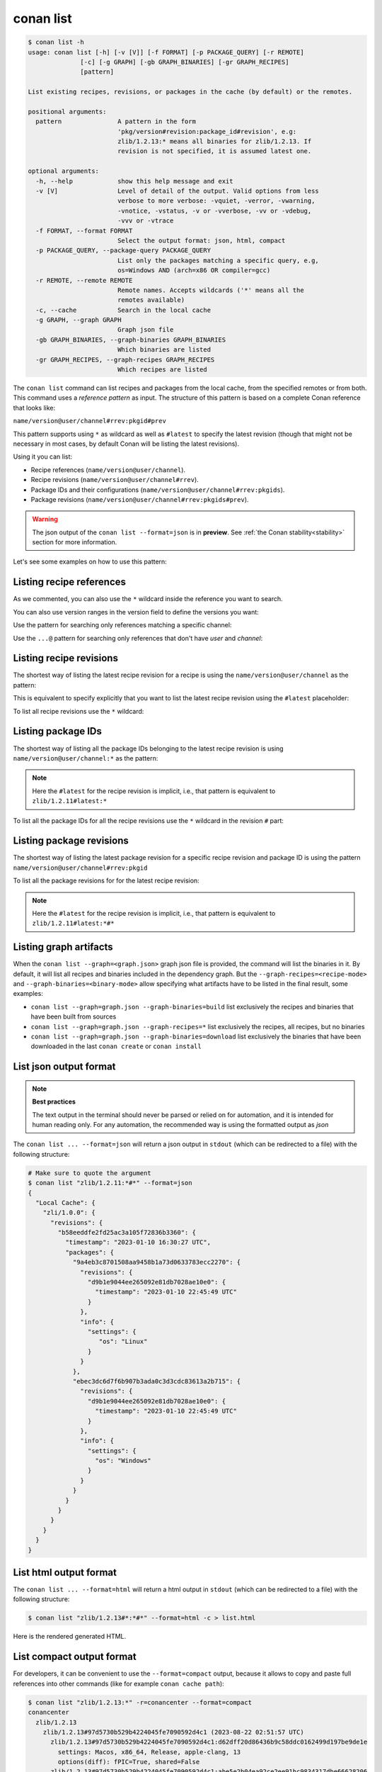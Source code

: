.. _reference_commands_list:

conan list
==========

.. code-block:: text

    $ conan list -h
    usage: conan list [-h] [-v [V]] [-f FORMAT] [-p PACKAGE_QUERY] [-r REMOTE]
                  [-c] [-g GRAPH] [-gb GRAPH_BINARIES] [-gr GRAPH_RECIPES]
                  [pattern]

    List existing recipes, revisions, or packages in the cache (by default) or the remotes.

    positional arguments:
      pattern               A pattern in the form
                            'pkg/version#revision:package_id#revision', e.g:
                            zlib/1.2.13:* means all binaries for zlib/1.2.13. If
                            revision is not specified, it is assumed latest one.

    optional arguments:
      -h, --help            show this help message and exit
      -v [V]                Level of detail of the output. Valid options from less
                            verbose to more verbose: -vquiet, -verror, -vwarning,
                            -vnotice, -vstatus, -v or -vverbose, -vv or -vdebug,
                            -vvv or -vtrace
      -f FORMAT, --format FORMAT
                            Select the output format: json, html, compact
      -p PACKAGE_QUERY, --package-query PACKAGE_QUERY
                            List only the packages matching a specific query, e.g,
                            os=Windows AND (arch=x86 OR compiler=gcc)
      -r REMOTE, --remote REMOTE
                            Remote names. Accepts wildcards ('*' means all the
                            remotes available)
      -c, --cache           Search in the local cache
      -g GRAPH, --graph GRAPH
                            Graph json file
      -gb GRAPH_BINARIES, --graph-binaries GRAPH_BINARIES
                            Which binaries are listed
      -gr GRAPH_RECIPES, --graph-recipes GRAPH_RECIPES
                            Which recipes are listed

The ``conan list`` command can list recipes and packages from the local cache, from the
specified remotes or from both. This command uses a *reference pattern* as input. The
structure of this pattern is based on a complete Conan reference that looks like:

``name/version@user/channel#rrev:pkgid#prev``

This pattern supports using ``*`` as wildcard as well as ``#latest`` to specify the latest revision
(though that might not be necessary in most cases, by default Conan will be listing the latest revisions).

Using it you can list:

* Recipe references (``name/version@user/channel``).
* Recipe revisions (``name/version@user/channel#rrev``).
* Package IDs and their configurations (``name/version@user/channel#rrev:pkgids``).
* Package revisions (``name/version@user/channel#rrev:pkgids#prev``).

.. warning::

  The json output of the ``conan list --format=json`` is in **preview**.
  See :ref:`the Conan stability<stability>` section for more information.


Let's see some examples on how to use this pattern:

Listing recipe references
-------------------------

.. code-block:: text
  :caption: *list all references on local cache*

    # Make sure to quote the argument
    $ conan list "*"
    Local Cache
      hello
        hello/2.26.1@mycompany/testing
        hello/2.20.2@mycompany/testing
        hello/1.0.4@mycompany/testing
        hello/2.3.2@mycompany/stable
        hello/1.0.4@mycompany/stable
      string-view-lite
        string-view-lite/1.6.0
      zlib
        zlib/1.2.11


.. code-block:: text
  :caption: *list all versions of a reference*

    $ conan list zlib
    Local Cache
      zlib
        zlib/1.2.11
        zlib/1.2.12


As we commented, you can also use the ``*`` wildcard inside the reference you want to
search.

.. code-block:: text
    :caption: *list all versions of a reference, equivalent to the previous one*

    # Make sure to quote the argument
    $ conan list "zlib/*"
    Local Cache
      zlib
        zlib/1.2.11
        zlib/1.2.12

You can also use version ranges in the version field to define the versions you want:

.. code-block:: text
    :caption: *list version ranges*

    # Make sure to quote the argument
    $ conan list "zlib/[<1.2.12]" -r=conancenter
    Local Cache
      zlib
        zlib/1.2.11
    $ conan list "zlib/[>1.2.11]" -r=conancenter
    Local Cache
      zlib
        zlib/1.2.12
        zlib/1.2.13

Use the pattern for searching only references matching a specific channel:

.. code-block:: text
    :caption: *list references with 'stable' channel*

    $ conan list "*/*@*/stable"
    Local Cache
      hello
        hello/2.3.2@mycompany/stable
        hello/1.0.4@mycompany/stable

Use the ``...@`` pattern for searching only references that don't have *user* and *channel*:

.. code-block:: text
    :caption: *list references without user and channel*

    $ conan list "*/*@"
    Local Cache
      string-view-lite
        string-view-lite/1.6.0
      zlib
        zlib/1.2.11

Listing recipe revisions
------------------------

The shortest way of listing the latest recipe revision for a recipe is using the
``name/version@user/channel`` as the pattern:

.. code-block:: text
    :caption: *list latest recipe revision*

    $ conan list zlib/1.2.11
    Local Cache
      zlib
        zlib/1.2.11
          revisions
            ffa77daf83a57094149707928bdce823 (2022-11-02 13:46:53 UTC)

This is equivalent to specify explicitly that you want to list the latest recipe revision
using the ``#latest`` placeholder:

.. code-block:: text
    :caption: *list latest recipe revision*

    $ conan list zlib/1.2.11#latest
    Local Cache
      zlib
        zlib/1.2.11
          revisions
            ffa77daf83a57094149707928bdce823 (2022-11-02 13:46:53 UTC)

To list all recipe revisions use the ``*`` wildcard:

.. code-block:: text
  :caption: *list all recipe revisions*

    $ conan list "zlib/1.2.11#*""
    Local Cache
      zlib
        zlib/1.2.11
          revisions
            ffa77daf83a57094149707928bdce823 (2022-11-02 13:46:53 UTC)
            8b23adc7acd6f1d6e220338a78e3a19e (2022-10-19 09:19:10 UTC)
            ce3665ce19f82598aa0f7ac0b71ee966 (2022-10-14 11:42:21 UTC)
            31ee767cb2828e539c42913a471e821a (2022-10-12 05:49:39 UTC)
            d77ee68739fcbe5bf37b8a4690eea6ea (2022-08-05 17:17:30 UTC)


Listing package IDs
-------------------

The shortest way of listing all the package IDs belonging to the latest recipe revision is
using ``name/version@user/channel:*`` as the pattern:

.. code-block:: text
  :caption: *list all package IDs for latest recipe revision*

    # Make sure to quote the argument
    $ conan list "zlib/1.2.11:*"
    Local Cache
      zlib
        zlib/1.2.11
          revisions
            d77ee68739fcbe5bf37b8a4690eea6ea (2022-08-05 17:17:30 UTC)
            packages
              d0599452a426a161e02a297c6e0c5070f99b4909
                info
                  settings
                    arch: x86_64
                    build_type: Release
                    compiler: apple-clang
                    compiler.version: 12.0
                    os: Macos
                  options
                    fPIC: True
                    shared: False
              ebec3dc6d7f6b907b3ada0c3d3cdc83613a2b715
                info
                  settings
                    arch: x86_64
                    build_type: Release
                    compiler: gcc
                    compiler.version: 11
                    os: Linux
                  options
                    fPIC: True
                    shared: False

.. note::

    Here the ``#latest`` for the recipe revision is implicit, i.e., that pattern is
    equivalent to ``zlib/1.2.11#latest:*``


To list all the package IDs for all the recipe revisions use the ``*`` wildcard in the
revision ``#`` part:

.. code-block:: text
  :caption: *list all the package IDs for all the recipe revisions*

    # Make sure to quote the argument
    $ conan list "zlib/1.2.11#*:*"
    zlib
        zlib/1.2.11
          revisions
            d77ee68739fcbe5bf37b8a4690eea6ea (2022-08-05 17:17:30 UTC)
              packages
                d0599452a426a161e02a297c6e0c5070f99b4909
                  info
                    settings
                      arch: x86_64
                      build_type: Release
                      compiler: apple-clang
                      compiler.version: 12.0
                      os: Macos
                    options
                      fPIC: True
                      shared: False
            e4e1703f72ed07c15d73a555ec3a2fa1 (2022-07-04 21:21:45 UTC)
              packages
                d0599452a426a161e02a297c6e0c5070f99b4909
                  info
                    settings
                      arch: x86_64
                      build_type: Release
                      compiler: apple-clang
                      compiler.version: 12.0
                      os: Macos
                    options
                      fPIC: True
                      shared: False


Listing package revisions
-------------------------

The shortest way of listing the latest package revision for a specific recipe revision and
package ID is using the pattern ``name/version@user/channel#rrev:pkgid``

.. code-block:: text
  :caption: *list latest package revision for a specific recipe revision and package ID*

    $ conan list zlib/1.2.11#8b23adc7acd6f1d6e220338a78e3a19e:fdb823f07bc228621617c6397210a5c6c4c8807b
    Local Cache
      zlib
        zlib/1.2.11
          revisions
            8b23adc7acd6f1d6e220338a78e3a19e (2022-08-05 17:17:30 UTC)
            packages
              fdb823f07bc228621617c6397210a5c6c4c8807b
                revisions
                  4834a9b0d050d7cf58c3ab391fe32e25 (2022-11-18 12:33:31 UTC)


To list all the package revisions for for the latest recipe revision:

.. code-block:: text
  :caption: *list all the package revisions for all package-ids the latest recipe revision*

    # Make sure to quote the argument
    $ conan list "zlib/1.2.11:*#*"
    Local Cache
      zlib
        zlib/1.2.11
          revisions
            6a6451bbfcb0e591333827e9784d7dfa (2022-12-29 11:51:39 UTC)
            packages
              b1d267f77ddd5d10d06d2ecf5a6bc433fbb7eeed
                revisions
                  67bb089d9d968cbc4ef69e657a03de84 (2022-12-29 11:47:36 UTC)
                  5e196dbea832f1efee1e70e058a7eead (2022-12-29 11:47:26 UTC)
                  26475a416fa5b61cb962041623748d73 (2022-12-29 11:02:14 UTC)
              d15c4f81b5de757b13ca26b636246edff7bdbf24
                revisions
                  a2eb7f4c8f2243b6e80ec9e7ee0e1b25 (2022-12-29 11:51:40 UTC)

.. note::

    Here the ``#latest`` for the recipe revision is implicit, i.e., that pattern is
    equivalent to ``zlib/1.2.11#latest:*#*``


Listing graph artifacts
-----------------------

When the ``conan list --graph=<graph.json>`` graph json file is provided, the command will list the binaries in it.
By default, it will list all recipes and binaries included in the dependency graph. But the ``--graph-recipes=<recipe-mode>``
and ``--graph-binaries=<binary-mode>`` allow specifying what artifacts have to be listed in the final result, some examples:

- ``conan list --graph=graph.json --graph-binaries=build`` list exclusively the recipes and binaries that have been built from sources
- ``conan list --graph=graph.json --graph-recipes=*`` list exclusively the recipes, all recipes, but no binaries
- ``conan list --graph=graph.json --graph-binaries=download`` list exclusively the binaries that have been downloaded in the last ``conan create`` or ``conan install``


List json output format
-----------------------

.. note::

    **Best practices**

    The text output in the terminal should never be parsed or relied on for automation, and
    it is intended for human reading only. For any automation, the recommended way is using
    the formatted output as *json*

The ``conan list ... --format=json`` will return a json output in ``stdout`` (which can be redirected to a file)
with the following structure:


.. code-block:: text

  # Make sure to quote the argument
  $ conan list "zlib/1.2.11:*#*" --format=json
  {
    "Local Cache": {
      "zli/1.0.0": {
        "revisions": {
          "b58eeddfe2fd25ac3a105f72836b3360": {
            "timestamp": "2023-01-10 16:30:27 UTC",
            "packages": {
              "9a4eb3c8701508aa9458b1a73d0633783ecc2270": {
                "revisions": {
                  "d9b1e9044ee265092e81db7028ae10e0": {
                    "timestamp": "2023-01-10 22:45:49 UTC"
                  }
                },
                "info": {
                  "settings": {
                     "os": "Linux"
                  }
                }
              },
              "ebec3dc6d7f6b907b3ada0c3d3cdc83613a2b715": {
                "revisions": {
                  "d9b1e9044ee265092e81db7028ae10e0": {
                    "timestamp": "2023-01-10 22:45:49 UTC"
                  }
                },
                "info": {
                  "settings": {
                    "os": "Windows"
                  }
                }
              }
            }
          }
        }
      }
    }
  }


List html output format
-----------------------

The ``conan list ... --format=html`` will return a html output in ``stdout`` (which can be redirected to a file)
with the following structure:

.. code-block:: text

  $ conan list "zlib/1.2.13#*:*#*" --format=html -c > list.html

Here is the rendered generated HTML.

.. image:: ../../images/conan-list-html.png


List compact output format
--------------------------

For developers, it can be convenient to use the ``--format=compact`` output, because it allows to copy and paste
full references into other commands (like for example ``conan cache path``):

.. code-block:: text

  $ conan list "zlib/1.2.13:*" -r=conancenter --format=compact
  conancenter
    zlib/1.2.13
      zlib/1.2.13#97d5730b529b4224045fe7090592d4c1 (2023-08-22 02:51:57 UTC)
        zlib/1.2.13#97d5730b529b4224045fe7090592d4c1:d62dff20d86436b9c58ddc0162499d197be9de1e
          settings: Macos, x86_64, Release, apple-clang, 13
          options(diff): fPIC=True, shared=False
        zlib/1.2.13#97d5730b529b4224045fe7090592d4c1:abe5e2b04ea92ce2ee91bc9834317dbe66628206
          settings: Linux, x86_64, Release, gcc, 11
          options(diff): shared=True
        zlib/1.2.13#97d5730b529b4224045fe7090592d4c1:ae9eaf478e918e6470fe64a4d8d4d9552b0b3606
          settings: Windows, x86_64, Release, msvc, dynamic, Release, 192
          options(diff): shared=True
      ...


The ``--format=compact`` will show the list of values for ``settings``, and it will only show the differences ("diff")
for options, that is, it will compute the common denominator of options for all displayed packages, and will print
only those values that deviate from that common denominator.
